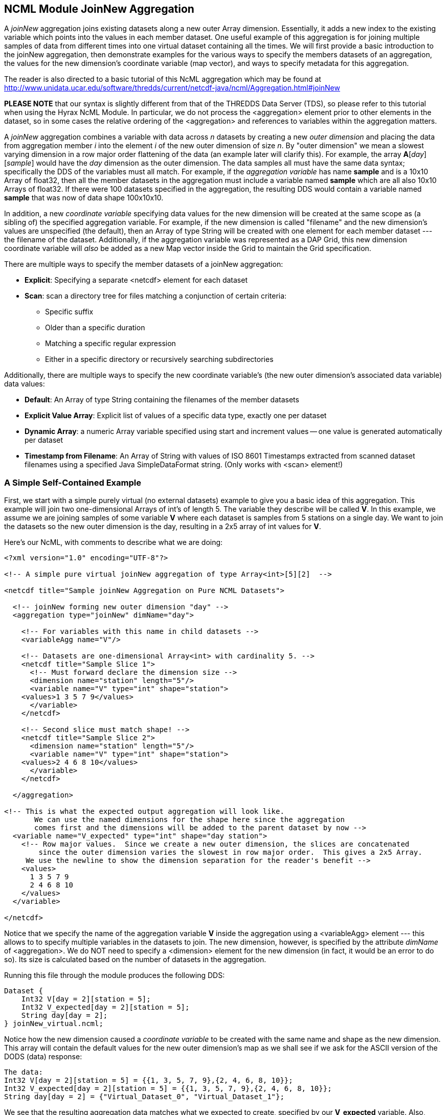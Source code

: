 //= NCML Module Aggregation JoinNew - OPeNDAP Documentation
//:Leonard Porrello <lporrel@gmail.com>:
//{docdate}
//:numbered:
//:toc:

== NCML Module JoinNew Aggregation

A _joinNew_ aggregation joins existing datasets along a new outer Array
dimension. Essentially, it adds a new index to the existing variable
which points into the values in each member dataset. One useful example
of this aggregation is for joining multiple samples of data from
different times into one virtual dataset containing all the times. We
will first provide a basic introduction to the joinNew aggregation, then
demonstrate examples for the various ways to specify the members
datasets of an aggregation, the values for the new dimension's
coordinate variable (map vector), and ways to specify metadata for this
aggregation.

The reader is also directed to a basic tutorial of this NcML aggregation
which may be found at
http://www.unidata.ucar.edu/software/thredds/current/netcdf-java/ncml/Aggregation.html#joinNew

*PLEASE NOTE* that our syntax is slightly different from that of the
THREDDS Data Server (TDS), so please refer to this tutorial when using
the Hyrax NcML Module. In particular, we do not process the
<aggregation> element prior to other elements in the dataset, so in some
cases the relative ordering of the <aggregation> and references to
variables within the aggregation matters.

A _joinNew_ aggregation combines a variable with data across _n_
datasets by creating a new _outer dimension_ and placing the data from
aggregation member _i_ into the element _i_ of the new outer dimension
of size __n__. By "outer dimension" we mean a slowest varying dimension
in a row major order flattening of the data (an example later will
clarify this). For example, the array **A**[__day__][__sample__] would
have the _day_ dimension as the outer dimension. The data samples all
must have the same data syntax; specifically the DDS of the variables
must all match. For example, if the _aggregation variable_ has name
*sample* and is a 10x10 Array of float32, then all the member datasets
in the aggregation must include a variable named *sample* which are all
also 10x10 Arrays of float32. If there were 100 datasets specified in
the aggregation, the resulting DDS would contain a variable named
*sample* that was now of data shape 100x10x10.

In addition, a new _coordinate variable_ specifying data values for the
new dimension will be created at the same scope as (a sibling of) the
specified aggregation variable. For example, if the new dimension is
called "filename" and the new dimension's values are unspecified (the
default), then an Array of type String will be created with one element
for each member dataset --- the filename of the dataset. Additionally,
if the aggregation variable was represented as a DAP Grid, this new
dimension coordinate variable will _also_ be added as a new Map vector
inside the Grid to maintain the Grid specification.

There are multiple ways to specify the member datasets of a joinNew
aggregation:

* **Explicit**: Specifying a separate <netcdf> element for each dataset
* **Scan**: scan a directory tree for files matching a conjunction of
certain criteria:
** Specific suffix
** Older than a specific duration
** Matching a specific regular expression
** Either in a specific directory or recursively searching
subdirectories

Additionally, there are multiple ways to specify the new coordinate
variable's (the new outer dimension's associated data variable) data
values:

* **Default**: An Array of type String containing the filenames of the
member datasets
* **Explicit Value Array**: Explicit list of values of a specific data
type, exactly one per dataset
* **Dynamic Array**: a numeric Array variable specified using start and
increment values -- one value is generated automatically per dataset
* **Timestamp from Filename**: An Array of String with values of ISO
8601 Timestamps extracted from scanned dataset filenames using a
specified Java SimpleDataFormat string. (Only works with <scan>
element!)

=== A Simple Self-Contained Example

First, we start with a simple purely virtual (no external datasets)
example to give you a basic idea of this aggregation. This
example will join two one-dimensional Arrays of int's of length 5. The
variable they describe will be called **V**. In this example, we assume
we are joining samples of some variable *V* where each dataset is
samples from 5 stations on a single day. We want to join the datasets so
the new outer dimension is the day, resulting in a 2x5 array of int
values for **V**.

Here's our NcML, with comments to describe what we are doing:

-------------------------------------------------------------------------------------------------
<?xml version="1.0" encoding="UTF-8"?>

<!-- A simple pure virtual joinNew aggregation of type Array<int>[5][2]  -->

<netcdf title="Sample joinNew Aggregation on Pure NCML Datasets">
  
  <!-- joinNew forming new outer dimension "day" -->
  <aggregation type="joinNew" dimName="day">
    
    <!-- For variables with this name in child datasets -->
    <variableAgg name="V"/>

    <!-- Datasets are one-dimensional Array<int> with cardinality 5. -->
    <netcdf title="Sample Slice 1">
      <!-- Must forward declare the dimension size -->
      <dimension name="station" length="5"/>
      <variable name="V" type="int" shape="station">
    <values>1 3 5 7 9</values>
      </variable>
    </netcdf>

    <!-- Second slice must match shape! -->
    <netcdf title="Sample Slice 2">
      <dimension name="station" length="5"/>
      <variable name="V" type="int" shape="station">
    <values>2 4 6 8 10</values>
      </variable>
    </netcdf>

  </aggregation>

<!-- This is what the expected output aggregation will look like.
       We can use the named dimensions for the shape here since the aggregation
       comes first and the dimensions will be added to the parent dataset by now -->
  <variable name="V_expected" type="int" shape="day station">
    <!-- Row major values.  Since we create a new outer dimension, the slices are concatenated
        since the outer dimension varies the slowest in row major order.  This gives a 2x5 Array.
     We use the newline to show the dimension separation for the reader's benefit -->
    <values>
      1 3 5 7 9 
      2 4 6 8 10
    </values>
  </variable>

</netcdf>
-------------------------------------------------------------------------------------------------

Notice that we specify the name of the aggregation variable *V* inside the
aggregation using a <variableAgg> element --- this allows to to specify
multiple variables in the datasets to join. The new dimension, however,
is specified by the attribute _dimName_ of <aggregation>. We do NOT need
to specify a <dimension> element for the new dimension (in fact, it
would be an error to do so). Its size is calculated based on the number
of datasets in the aggregation.

Running this file through the module produces the following DDS:

-------------------------------------------
Dataset {
    Int32 V[day = 2][station = 5];
    Int32 V_expected[day = 2][station = 5];
    String day[day = 2];
} joinNew_virtual.ncml;
-------------------------------------------

Notice how the new dimension caused a _coordinate variable_ to be
created with the same name and shape as the new dimension. This array
will contain the default values for the new outer dimension's map as we
shall see if we ask for the ASCII version of the DODS (data) response:

----------------------------------------------------------------------------
The data:
Int32 V[day = 2][station = 5] = {{1, 3, 5, 7, 9},{2, 4, 6, 8, 10}};
Int32 V_expected[day = 2][station = 5] = {{1, 3, 5, 7, 9},{2, 4, 6, 8, 10}};
String day[day = 2] = {"Virtual_Dataset_0", "Virtual_Dataset_1"};
----------------------------------------------------------------------------

We see that the resulting aggregation data matches what we expected to
create, specified by our *V_expected* variable. Also, notice that the
values for the coordinate variable are "Virtual_Dataset_i", where i is
the number of the dataset. Since the datasets did not have the
_location_ attribute set (which would have been used if it was), the
module generates unique names for the virtual datasets in the output.

We could also have specified the value for the dataset using the
_netcdf@coordValue_ attribute:

-----------------------------------------------------------------
<?xml version="1.0" encoding="UTF-8"?>

<netcdf title="Sample joinNew Aggregation on Pure NCML Datasets">
  
    <aggregation type="joinNew" dimName="day">
    <variableAgg name="V"/>

    <netcdf title="Sample Slice 1" coordValue="100">
      <dimension name="station" length="5"/>
      <variable name="V" type="int" shape="station">
    <values>1 3 5 7 9</values>
      </variable>
    </netcdf>

    <netcdf title="Sample Slice 2" coordValue="107">
      <dimension name="station" length="5"/>
      <variable name="V" type="int" shape="station">
    <values>2 4 6 8 10</values>
      </variable>
    </netcdf>

  </aggregation>
</netcdf>
-----------------------------------------------------------------

This results in the ASCII DODS of...

-------------------------------------------------------------------
The data:
Int32 V[day = 2][station = 5] = {{1, 3, 5, 7, 9},{2, 4, 6, 8, 10}};
Float64 day[day = 2] = {100, 107};
-------------------------------------------------------------------

Since the coordValue's could be parsed numerically, the coordinate
variable is of type double (Float64). If they could not be parsed
numerically, then the variable would be of type String.

Now that the reader has an idea of the basics of the joinNew
aggregation, we will create examples for the many different use cases
the NcML aggregation author may wish to create.

=== A Simple Example Using Explicit Dataset Files

Using virtual datasets is not that common. More commonly, the
aggregation author wants to specify files for the aggregation. As an
introductory example of this, we'll create a simple aggregation
explicitly listing the files and giving string coordValue's. Note that
this is a contrived example: we are using the same dataset file for each
member, but changing the coordValue's. Also notice that we have
specified that _both_ the *u* and *v* variables be aggregated using the
same new dimension name __source__.

------------------------------------------------------------------------------------
<?xml version="1.0" encoding="UTF-8"?>
<netcdf title="joinNew Aggregation with explicit string coordValue.">
  
  <aggregation type="joinNew" dimName="source">    
    <variableAgg name="u"/>
    <variableAgg name="v"/>

    <!-- Same dataset a few times, but with different coordVal -->
    <netcdf title="Dataset 1" location="data/ncml/fnoc1.nc" coordValue="Station_1"/>
    <netcdf title="Dataset 2" location="data/ncml/fnoc1.nc" coordValue="Station_2"/>
    <netcdf title="Dataset 3" location="data/ncml/fnoc1.nc" coordValue="Station_3"/>

  </aggregation>

</netcdf>
------------------------------------------------------------------------------------

...which produces the DDS:

---------------------------------------------------------
Dataset {
    Int16 u[source = 3][time_a = 16][lat = 17][lon = 21];
    Int16 v[source = 3][time_a = 16][lat = 17][lon = 21];
    Float32 lat[lat = 17];
    Float32 lon[lon = 21];
    Float32 time[time = 16];
    String source[source = 3];
} joinNew_string_coordVal.ncml;
---------------------------------------------------------

Since there's so much data we only show the new coordinate variable:

--------------------------------------------------------------------
String source[source = 3] = {"Station_1", "Station_2", "Station_3"};
--------------------------------------------------------------------

Also notice that other coordinate variables (lat, lon, time) already
existed in the datasets along with the *u* and *v* arrays. Any variable
that is not aggregated over (specified as an aggregationVar) is
explicitly _union_ aggregated (please see
link:./NCML_Module_Aggregation_Union.adoc[NCML_Module_Aggregation_Union])
into the resulting dataset --- the first instance of every variable
found in the order the datasets are listed is used.

Now that we've seen simple cases, let's look at more complex examples.

=== Examples of Explicit Dataset Listings

In this section we will give several examples of joinNew aggregation
with a static, explicit list of member datasets. In particular, we will
go over examples of...

* Default values for the new coordinate variable
* Explicitly setting values of any type on the new coordinate variable
* Autogenerating uniform numeric values for the new coordinate variable
* Explicitly setting String or double values using the
_netcdf@coordValue_ attribute

There are several ways to specify values for the new coordinate variable
of the new outer dimension. If String or double values are sufficient,
the author may set the value for each listed dataset using the
_netcdf@coordValue_ attribute for each dataset. If another type is
required for the new coordinate variable, then the author has a choice
of specifying the entire new coordinate variable explicitly (which must
match dimensionality of the aggregated dimension) or using the
start/increment autogeneration <values> element for numeric, evenly
spaced samples.

Please see the 
link:./JoinNew_Explicit_Dataset_Tutorial.adoc[Join Explicit Dataset Tutorial].

=== Adding/Modifying Metadata on Aggregations

It is possible to add or modify metadata on existing or new variables in
an aggregation. The syntax for these varies somewhat, so we give
examples of the different cases. We will also give examples of providing metadata:

* Adding/modifying metadata to the new coordinate variable
* Adding/modifying metadata to the aggregation variable itself
* Adding/modifying metadata to existing maps in an aggregated Grid

Please see the 
link:./Metadata_on_Aggregations_Tutorial.adoc[Metadata on
Aggregations Tutorial].

=== Dynamic Aggregations Using Directory Scanning

A powerful way to create dynamic aggregations (rather than by listing
datasets explicitly) is by specifying a data directory where aggregation
member datasets are stored and some criteria for which files are to be
added to the aggregation. These criteria will be combined in a
conjunction (an AND operator) to handle various types of searches. The
way to specify datasets in an aggregation is by using the <scan> element
inside the <aggregation> element.

A key benefit of using the <scan> element is that the NcML file need not
change as new datasets are added to the aggregation, say by an automated
process which simply writes new data files into a specific directory. By
properly specifying the NcML aggregation with a scan, the same NcML will
refer to a dynamically changing aggregation, staying up to date with
current data, without the need for modifications to the NcML file
itself. If the filenames have a timestamp encoded in them, the use of
the dateFormatMark allows for automatic creation of the new coordinate
variable data values as well, as shown below.

The scan element may be used to search a directory to find files that
match the following criteria:

* **Suffix** : the aggregated files end in a specific suffix, indicating
the file type
* **Subdirectories**: any subdirectories of the given location are to be
searched and all regular files tested against the criteria
* **Older Than**: the aggregated files must have been modified longer
than some duration ago (to exclude files that may be currently being
written)
* **Reg Exp**: the aggregated file pathnames must match a specific
regular expression
* **Date Format Mark**: this highly useful criterion, useful in
conjunction with others, allows the specification of a pattern in the
filename which encodes a timestamp. The timestamp is extracted from the
filenames using the pattern and is used to create
http://en.wikipedia.org/wiki/ISO_8601[ISO 8601] date elements for the
new dimension's coordinate variable.

We will give examples of each of these criteria in use in our tutorial.
Again, if more than one is specified, then ALL must match for the file
to be included in the aggregation.

==== A More Detailed Discussion 
Please see the link:./Dynamic_Aggregation_Tutorial.adoc[Dynamic Aggregation
Tutorial] for a more detailed discussion
